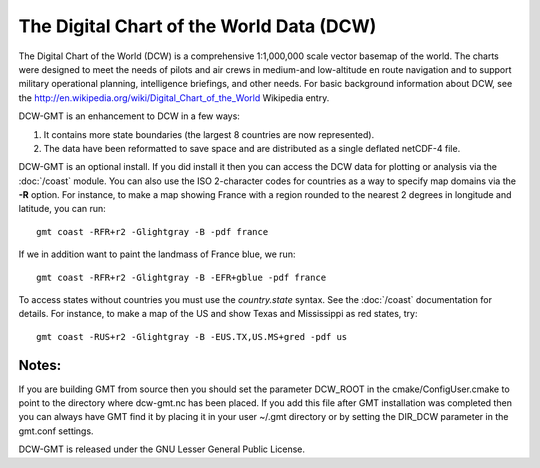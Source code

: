 The Digital Chart of the World Data (DCW)
=========================================

.. figure:: /_images/dcw-figure.png
   :height: 331 px
   :width: 650 px
   :align: center
   :scale: 100 %

The Digital Chart of the World (DCW) is a comprehensive 1:1,000,000 scale
vector basemap of the world. The charts were designed to meet the needs
of pilots and air crews in medium-and low-altitude en route navigation
and to support military operational planning, intelligence briefings,
and other needs. For basic background information about DCW, see the
`<http://en.wikipedia.org/wiki/Digital_Chart_of_the_World>`_ Wikipedia entry.

DCW-GMT is an enhancement to DCW in a few ways:

#. It contains more state boundaries (the largest 8 countries are now represented).
#. The data have been reformatted to save space and are distributed as a single deflated netCDF-4 file.

DCW-GMT is an optional install.  If you did install it then you can access the DCW data for plotting
or analysis via the :doc:`/coast` module.  You can also use the ISO 2-character codes for countries
as a way to specify map domains via the **-R** option.  For instance, to make a map showing France
with a region rounded to the nearest 2 degrees in longitude and latitude, you can run::

    gmt coast -RFR+r2 -Glightgray -B -pdf france

If we in addition want to paint the landmass of France blue, we run::

    gmt coast -RFR+r2 -Glightgray -B -EFR+gblue -pdf france

To access states without countries you must use the *country.state* syntax.  See the
:doc:`/coast` documentation for details.  For instance, to make a map of the US and
show Texas and Mississippi as red states, try::

    gmt coast -RUS+r2 -Glightgray -B -EUS.TX,US.MS+gred -pdf us

Notes:
------

If you are building GMT from source then you should set the parameter
DCW_ROOT in the cmake/ConfigUser.cmake to point to the directory where
dcw-gmt.nc has been placed.  If you add this file after GMT installation
was completed then you can always have GMT find it by placing it in your
user ~/.gmt directory or by setting the DIR_DCW parameter in the
gmt.conf settings.

DCW-GMT is released under the GNU Lesser General Public License.
